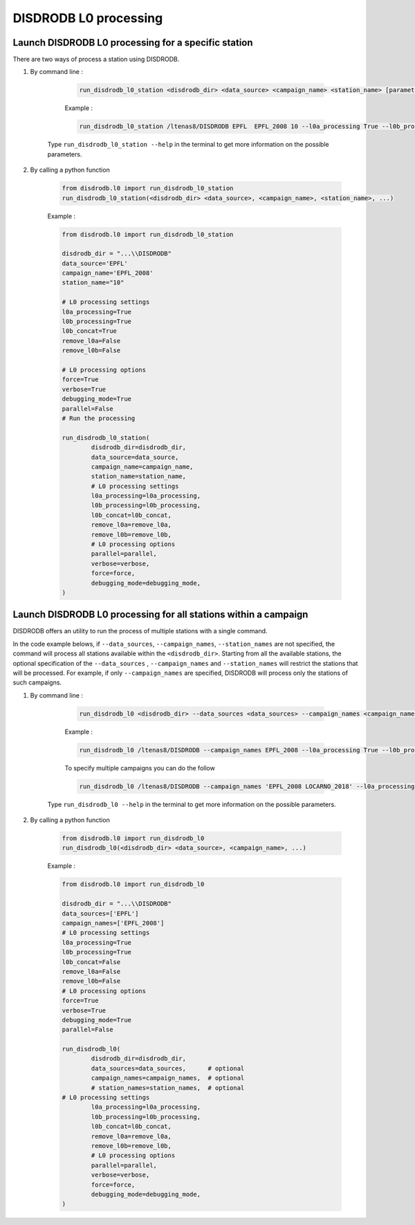 ============================
DISDRODB L0 processing
============================

Launch DISDRODB L0 processing for a specific station
======================================================


There are two ways of process a station using DISDRODB.


1. By command line :


	.. code-block::

		run_disdrodb_l0_station <disdrodb_dir> <data_source> <campaign_name> <station_name> [parameters]


	Example :

	.. code-block::

		run_disdrodb_l0_station /ltenas8/DISDRODB EPFL  EPFL_2008 10 --l0a_processing True --l0b_processing True --force True --verbose True --parallel False

    Type ``run_disdrodb_l0_station --help`` in the terminal to get more information on the possible parameters.


2. By calling a python function


	.. code-block:: python

		from disdrodb.l0 import run_disdrodb_l0_station
		run_disdrodb_l0_station(<disdrodb_dir> <data_source>, <campaign_name>, <station_name>, ...)


	Example :

	.. code-block:: python

		from disdrodb.l0 import run_disdrodb_l0_station

		disdrodb_dir = "...\\DISDRODB"
		data_source='EPFL'
		campaign_name='EPFL_2008'
		station_name="10"

		# L0 processing settings
		l0a_processing=True
		l0b_processing=True
		l0b_concat=True
		remove_l0a=False
		remove_l0b=False

		# L0 processing options
		force=True
		verbose=True
		debugging_mode=True
		parallel=False
		# Run the processing

		run_disdrodb_l0_station(
			disdrodb_dir=disdrodb_dir,
			data_source=data_source,
			campaign_name=campaign_name,
			station_name=station_name,
			# L0 processing settings
			l0a_processing=l0a_processing,
			l0b_processing=l0b_processing,
			l0b_concat=l0b_concat,
			remove_l0a=remove_l0a,
			remove_l0b=remove_l0b,
			# L0 processing options
			parallel=parallel,
			verbose=verbose,
			force=force,
			debugging_mode=debugging_mode,
		)


Launch DISDRODB L0 processing for all stations within a campaign
==================================================================


DISDRODB offers an utility to run the process of multiple stations with a single command.

In the code example belows, if ``--data_sources``, ``--campaign_names``, ``--station_names``
are not specified, the command will process all stations available within the ``<disdrodb_dir>``.
Starting from all the available stations, the optional specification of the ``--data_sources`` , ``--campaign_names``
and ``--station_names`` will restrict the stations that will be processed.
For example, if only ``--campaign_names`` are specified, DISDRODB will process only the stations of such campaigns.


1. By command line :


	.. code-block::

		run_disdrodb_l0 <disdrodb_dir> --data_sources <data_sources> --campaign_names <campaign_names> --station_names <station_names> [parameters]

	Example :

	.. code-block:: bash

		run_disdrodb_l0 /ltenas8/DISDRODB --campaign_names EPFL_2008 --l0a_processing True --l0b_processing True --parallel False

	To  specify multiple campaigns you can do the follow

	.. code-block:: bash

		run_disdrodb_l0 /ltenas8/DISDRODB --campaign_names 'EPFL_2008 LOCARNO_2018' --l0a_processing True --l0b_processing True --parallel False

     Type ``run_disdrodb_l0 --help`` in the terminal to get more information on the possible parameters.


2. By calling a python function


		.. code-block:: python

			from disdrodb.l0 import run_disdrodb_l0
			run_disdrodb_l0(<disdrodb_dir> <data_source>, <campaign_name>, ...)


		Example :

		.. code-block:: python

			from disdrodb.l0 import run_disdrodb_l0

			disdrodb_dir = "...\\DISDRODB"
			data_sources=['EPFL']
			campaign_names=['EPFL_2008']
			# L0 processing settings
			l0a_processing=True
			l0b_processing=True
			l0b_concat=False
			remove_l0a=False
			remove_l0b=False
			# L0 processing options
			force=True
			verbose=True
			debugging_mode=True
			parallel=False

			run_disdrodb_l0(
				disdrodb_dir=disdrodb_dir,
				data_sources=data_sources,      # optional
				campaign_names=campaign_names,  # optional
				# station_names=station_names,  # optional
   		     	# L0 processing settings
				l0a_processing=l0a_processing,
				l0b_processing=l0b_processing,
				l0b_concat=l0b_concat,
				remove_l0a=remove_l0a,
				remove_l0b=remove_l0b,
				# L0 processing options
				parallel=parallel,
				verbose=verbose,
				force=force,
				debugging_mode=debugging_mode,
			)
